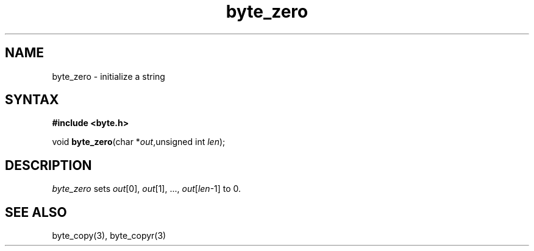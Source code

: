 .TH byte_zero 3
.SH NAME
byte_zero \- initialize a string
.SH SYNTAX
.B #include <byte.h>

void \fBbyte_zero\fP(char *\fIout\fR,unsigned int \fIlen\fR);
.SH DESCRIPTION
\fIbyte_zero\fR sets \fIout\fR[0], \fIout\fR[1], ...,
\fIout\fR[\fIlen\fR-1] to 0.

.SH "SEE ALSO"
byte_copy(3), byte_copyr(3)
